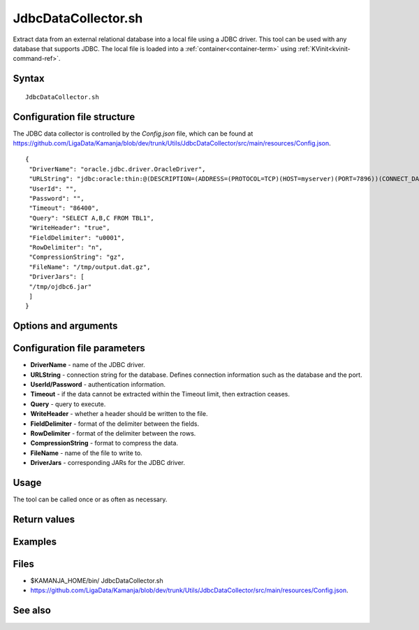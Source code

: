 

.. _jdbcdatacollector-command-ref:

JdbcDataCollector.sh
====================

Extract data from an external relational database
into a local file using a JDBC driver.
This tool can be used with any database that supports JDBC.
The local file is loaded into a :ref:`container<container-term>`
using :ref:`KVinit<kvinit-command-ref>`.

Syntax
------

::

  JdbcDataCollector.sh

Configuration file structure
----------------------------
The JDBC data collector is controlled by the *Config.json* file,
which can be found at
`<https://github.com/LigaData/Kamanja/blob/dev/trunk/Utils/JdbcDataCollector/src/main/resources/Config.json>`_.


::

  {
   "DriverName": "oracle.jdbc.driver.OracleDriver",
   "URLString": "jdbc:oracle:thin:@(DESCRIPTION=(ADDRESS=(PROTOCOL=TCP)(HOST=myserver)(PORT=7896))(CONNECT_DATA=(SERVER=DEDICATED)(SERVICE_NAME=myserver)))",
   "UserId": "",
   "Password": "",
   "Timeout": "86400",
   "Query": "SELECT A,B,C FROM TBL1",
   "WriteHeader": "true",
   "FieldDelimiter": "u0001",
   "RowDelimiter": "n",
   "CompressionString": "gz",
   "FileName": "/tmp/output.dat.gz",
   "DriverJars": [
   "/tmp/ojdbc6.jar"
   ]
  }

Options and arguments
---------------------

Configuration file parameters
-----------------------------

- **DriverName** - name of the JDBC driver.
- **URLString** - connection string for the database.
  Defines connection information such as the database and the port.
- **UserId/Password** - authentication information.
- **Timeout** - if the data cannot be extracted within the Timeout limit,
  then extraction ceases.
- **Query** - query to execute.
- **WriteHeader** - whether a header should be written to the file.
- **FieldDelimiter** - format of the delimiter between the fields.
- **RowDelimiter** - format of the delimiter between the rows.
- **CompressionString** - format to compress the data.
- **FileName** - name of the file to write to.
- **DriverJars** - corresponding JARs for the JDBC driver.


Usage
-----

The tool can be called once or as often as necessary.

Return values
-------------

Examples
--------

Files
-----

- $KAMANJA_HOME/bin/ JdbcDataCollector.sh
- `<https://github.com/LigaData/Kamanja/blob/dev/trunk/Utils/JdbcDataCollector/src/main/resources/Config.json>`_.


See also
--------

